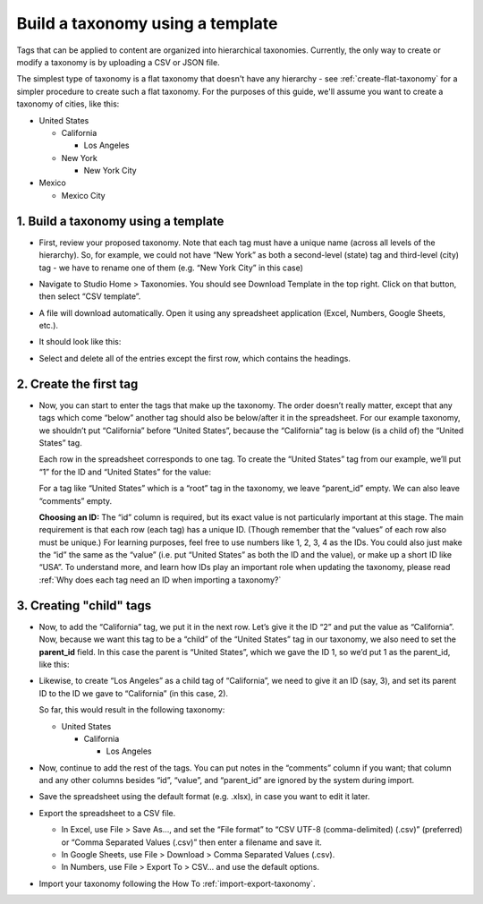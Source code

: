 .. _build-taxonomy-using-template:

#################################
Build a taxonomy using a template
#################################

.. tags:: educator, how-to

Tags that can be applied to content are organized into hierarchical taxonomies.
Currently, the only way to create or modify a taxonomy is by uploading a CSV or
JSON file.

The simplest type of taxonomy is a flat taxonomy that doesn't have any hierarchy -
see :ref:`create-flat-taxonomy` for a simpler procedure to create
such a flat taxonomy. For the purposes of this guide, we'll assume you want to
create a taxonomy of cities, like this:

* United States

  * California

    * Los Angeles

  * New York

    * New York City

* Mexico

  * Mexico City

1. Build a taxonomy using a template
************************************
  
* First, review your proposed taxonomy. Note that each tag must have a unique name (across all levels of the hierarchy). So, for example, we could not have “New York” as both a second-level (state) tag and third-level (city) tag - we have to rename one of them (e.g. “New York City” in this case)

* Navigate to Studio Home > Taxonomies. You should see Download Template in the top right. Click on that button, then select “CSV template”.

  .. image:: /_images/educator_how_tos/ctag_taxonomy_template_step2.png
     :alt: Screenshot clicking Download Template button.

* A file will download automatically. Open it using any spreadsheet application (Excel, Numbers, Google Sheets, etc.).

* It should look like this:

  .. image:: /_images/educator_how_tos/ctag_taxonomy_template_step4.png
     :alt: Image showing a fully-populated spreadsheet with four columns labeled: id, value, parent_id, and comments.

* Select and delete all of the entries except the first row, which contains the headings.

  .. image:: /_images/educator_how_tos/ctag_taxonomy_template_step5.png
     :alt: Image showing an empty spreadsheet with four columns labeled: id, value, parent_id, and comments.

2. Create the first tag
***********************

* Now, you can start to enter the tags that make up the taxonomy. The order doesn’t really matter, except that any tags which come “below” another tag should also be below/after it in the spreadsheet. For our example taxonomy, we shouldn’t put “California” before “United States”, because the “California” tag is below (is a child of) the “United States” tag. 
   
  Each row in the spreadsheet corresponds to one tag. To create the “United States” tag from our example, we’ll put “1” for the ID and “United States” for the value:

  .. image:: /_images/educator_how_tos/ctag_taxonomy_template_first_tag.png
     :alt: Populated spreadsheet with four columns labeled: id, value, parent_id, and comments.

  For a tag like “United States” which is a “root” tag in the taxonomy, we leave “parent_id” empty. We can also leave “comments” empty.

  **Choosing an ID:** The “id” column is required, but its exact value is not particularly important at this stage. The main requirement is that each row (each tag) has a unique ID. (Though remember that the “values” of each row also must be unique.) For learning purposes, feel free to use numbers like 1, 2, 3, 4 as the IDs. You could also just make the “id” the same as the “value” (i.e. put “United States” as both the ID and the value), or make up a short ID like “USA”. To understand more, and learn how IDs play an important role when updating the taxonomy, please read :ref:`Why does each tag need an ID when importing a taxonomy?`

3. Creating "child" tags
************************

* Now, to add the “California” tag, we put it in the next row. Let’s give it the ID “2” and put the value as “California”. Now, because we want this tag to be a “child” of the “United States” tag in our taxonomy, we also need to set the **parent_id** field. In this case the parent is “United States”, which we gave the ID 1, so we’d put 1 as the parent_id, like this:

  .. image:: /_images/educator_how_tos/ctag_taxonomy_template_childtag1.png
     :alt: Populated spreadsheet with four columns labeled: id, value, parent_id, and comments.

* Likewise, to create “Los Angeles” as a child tag of “California”, we need to give it an ID (say, 3), and set its parent ID to the ID we gave to “California” (in this case, 2).

  .. image:: /_images/educator_how_tos/ctag_taxonomy_template_childtag2.png
     :alt: Populated spreadsheet with four columns labeled: id, value, parent_id, and comments.

  So far, this would result in the following taxonomy:

  * United States

    * California

      * Los Angeles

* Now, continue to add the rest of the tags. You can put notes in the “comments” column if you want; that column and any other columns besides “id”, “value”, and “parent_id” are ignored by the system during import.

  .. image:: /_images/educator_how_tos/ctag_taxonomy_template_childtag3.png
     :alt: Populated spreadsheet with four columns labeled: id, value, parent_id, and comments.

* Save the spreadsheet using the default format (e.g. .xlsx), in case you want to edit it later.

* Export the spreadsheet to a CSV file.

  * In Excel, use File > Save As…, and set the “File format” to “CSV UTF-8 (comma-delimited) (.csv)” (preferred) or “Comma Separated Values (.csv)” then enter a filename and save it.
  * In Google Sheets, use File > Download > Comma Separated Values (.csv).
  * In Numbers, use File > Export To > CSV… and use the default options.

* Import your taxonomy following the How To :ref:`import-export-taxonomy`.

.. seealso::
 :class: dropdown

 :ref: `Add and delete tags on courses` (how-to)

 :ref: `Create a flat taxonomy by uploading a CSV` (how-to) 

 :ref: `Import and export a taxonomy` (how-to)

 :ref: `Update/Re-import a taxonomy` (how-to)

 :ref: `Why does each tag need an ID when importing a taxonomy?` (concept)
 
 :ref: `Manage Permissions on a Taxonomy` (how-to)

 :ref: `Add and delete tags on courses` (how-to)

 :ref: `Export tag data from a course` (how-to)
